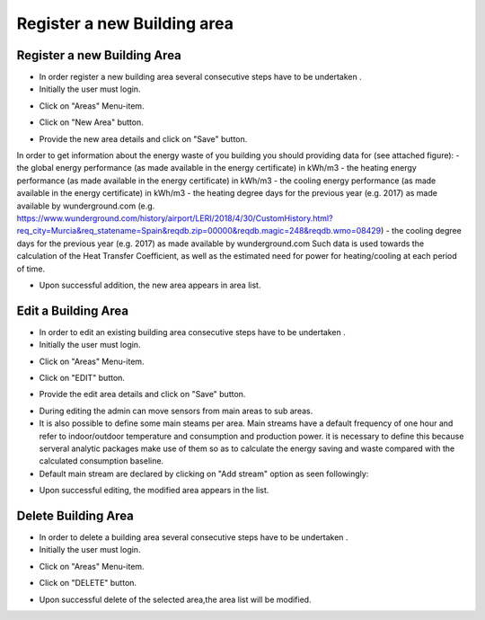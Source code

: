 ========
Register a new Building area
========

Register a new Building Area
------------------------

- In order register a new building area several consecutive steps have to be undertaken .
- Initially the user must login.

.. image:: assets/ENTROPY_cmdash.png

- Click on "Areas" Menu-item.

.. image:: assets/ENTROPY_newera.png

- Click on "New Area" button.

.. image:: assets/ENTROPY_newera_2.png

- Provide the new area details and click on "Save" button.
In order to get information about the energy waste of you building you should providing data for (see attached figure):
- the global energy performance (as made available in the energy certificate) in kWh/m3
- the heating energy performance (as made available in the energy certificate) in kWh/m3
- the cooling energy performance (as made available in the energy certificate) in kWh/m3
- the heating degree days for the previous year (e.g. 2017) as made available by wunderground.com (e.g. https://www.wunderground.com/history/airport/LERI/2018/4/30/CustomHistory.html?req_city=Murcia&req_statename=Spain&reqdb.zip=00000&reqdb.magic=248&reqdb.wmo=08429)
- the cooling degree days for the previous year (e.g. 2017) as made available by wunderground.com
Such data is used towards the calculation of the Heat Transfer Coefficient, as well as the estimated need for power for heating/cooling at each period of time.


.. image:: assets/areas_energy_certificates.png
.. image:: assets/ENTROPY_newera_3.png
.. image:: assets/ENTROPY_newera_4.png

- Upon successful addition, the new area  appears in area list.



Edit a Building Area
------------
- In order to edit an existing building area consecutive steps have to be undertaken .
- Initially the user must login.

.. image:: assets/ENTROPY_cmdash.png

- Click on "Areas" Menu-item.

.. image:: assets/ENTROPY_newera.png

- Click on "EDIT" button.

.. image:: assets/ENTROPY_addera.png

- Provide the edit area details and click on "Save" button.

.. image:: assets/ENTROPY_addera_2.png
.. image:: assets/ENTROPY_addera_3.png

- During editing the admin can move sensors from main areas to sub areas.

- It is also possible to define some main steams per area. Main streams have a default frequency of one hour and refer to indoor/outdoor temperature and consumption and production power. it is necessary to define this because serveral analytic packages make use of them so as to calculate the energy saving and waste compared with the calculated consumption baseline.

- Default main stream are declared by clicking on "Add stream" option as seen followingly:

.. image:: assets/defineMainStream.png

- Upon successful editing, the modified area appears in the list.

Delete Building Area
------------

- In order to delete a building area several consecutive steps have to be undertaken .
- Initially the user must login.

.. image:: assets/ENTROPY_cmdash.png

- Click on "Areas" Menu-item.

.. image:: assets/ENTROPY_newera.png

- Click on "DELETE" button.

.. image:: assets/ENTROPY_delera.png

- Upon successful delete of the selected area,the area list will be modified.

